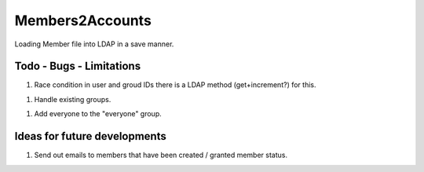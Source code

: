 ================
Members2Accounts
================

Loading Member file into LDAP in a save manner.

Todo - Bugs - Limitations
-------------------------

1. Race condition in user and groud IDs there is a LDAP method (get+increment?) for this.

1. Handle existing groups.

1. Add everyone to the "everyone" group.


Ideas for future developments
-----------------------------

1. Send out emails to members that have been created / granted member status.
